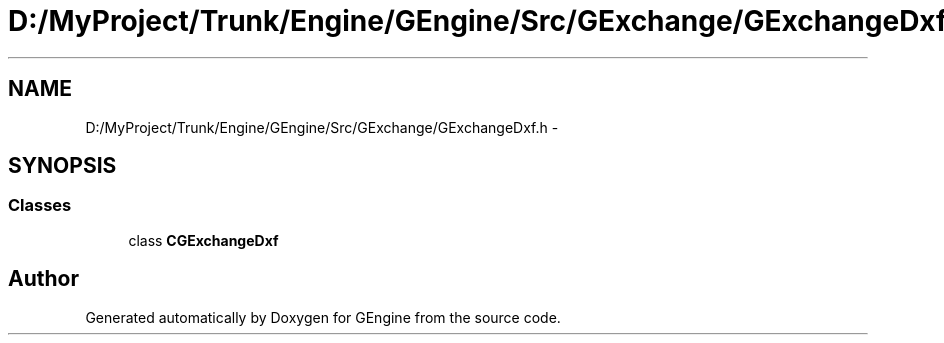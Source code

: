 .TH "D:/MyProject/Trunk/Engine/GEngine/Src/GExchange/GExchangeDxf.h" 3 "Sat Dec 26 2015" "Version v0.1" "GEngine" \" -*- nroff -*-
.ad l
.nh
.SH NAME
D:/MyProject/Trunk/Engine/GEngine/Src/GExchange/GExchangeDxf.h \- 
.SH SYNOPSIS
.br
.PP
.SS "Classes"

.in +1c
.ti -1c
.RI "class \fBCGExchangeDxf\fP"
.br
.in -1c
.SH "Author"
.PP 
Generated automatically by Doxygen for GEngine from the source code\&.
